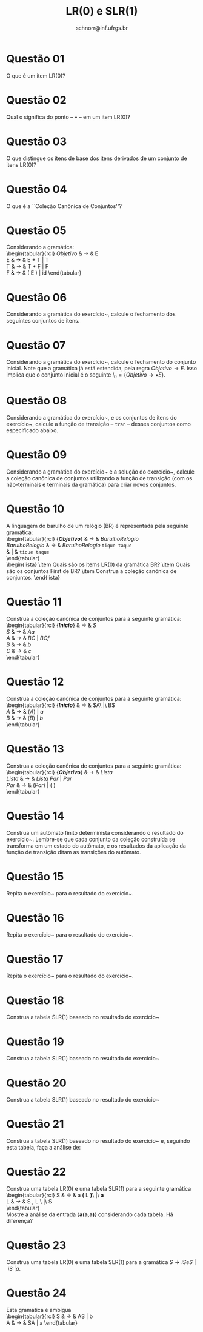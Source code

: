 # -*- coding: utf-8 -*-
# -*- mode: org -*-

#+Title: LR(0) e SLR(1)
#+Author: Prof. Lucas Mello Schnorr (INF/UFRGS)
#+Date: schnorr@inf.ufrgs.br

#+LATEX_CLASS: article
#+LATEX_CLASS_OPTIONS: [10pt, a4paper]
#+LATEX_HEADER: \input{org-babel.tex}

#+OPTIONS: toc:nil date:nil author:nil
#+STARTUP: overview indent
#+TAGS: Lucas(L) noexport(n) deprecated(d)
#+EXPORT_SELECT_TAGS: export
#+EXPORT_EXCLUDE_TAGS: noexport

* Questão 01
O que é um item LR(0)?
* Questão 02
Qual o significa do ponto -- $\bullet$ -- em um item LR(0)?
* Questão 03
O que distingue os itens de base dos itens derivados de um conjunto de itens LR(0)?
* Questão 04
O que é a ``Coleção Canônica de Conjuntos''?
* Questão 05
\label{x} Considerando a gramática: \\
     \begin{tabular}{rcl}
     $Objetivo$ & $\rightarrow$ & E \\
     E & $\rightarrow$ & E + T | T \\
     T & $\rightarrow$ & T $*$ F | F \\
     F & $\rightarrow$ & ( E ) | id
     \end{tabular}
     \begin{lista}
       \item Qual o significado do item $Objetivo \rightarrow \bullet E$ ?
       \item Qual o significado do item $Objetivo \rightarrow E \bullet$ ?
       \item Qual o significado do item $E \rightarrow E \bullet + T$ ?
       \item Qual o significado do item $E \rightarrow E + \bullet T$ ?
       \item Qual o significado do item $E \rightarrow E + T \bullet$ ?
       \item O item $E \rightarrow E + \bullet T$ pode indicar o mesmo
         estado que os itens $T \rightarrow \bullet (E)$ e $T
         \rightarrow \bullet id$ ? Justifique.
     \end{lista}

* Questão 06
\label{xx} Considerando a gramática do exercício~\ref{x}, calcule o
  fechamento dos seguintes conjuntos de itens.
  \begin{lista}
    \item A = \{ $Objetivo \rightarrow \bullet E$ \}
    \item B = \{ $E \rightarrow \bullet E + T$ \}
    \item C = \{ $E \rightarrow E + \bullet T$ \}
    \item D = \{ $T \rightarrow \bullet T * F$ \}
    \item E = \{ $T \rightarrow \bullet T * F$; $E \rightarrow E + \bullet T$ \}
    \item F = \{ $F \rightarrow (\bullet E)$ \}
    \item G = \{ $F \rightarrow (E \bullet)$; $E \rightarrow E \bullet + T$ \}
    \item H = \{ $Objetivo \rightarrow E \bullet$; $E \rightarrow E \bullet + T$ \}
  \end{lista}

* Questão 07
\label{y} Considerando a gramática do exercício~\ref{x}, calcule
  o fechamento do conjunto inicial.  Note que a gramática já está
  estendida, pela regra $Objetivo \rightarrow E$. Isso implica que o
  conjunto inicial é o seguinte $I_0 = \{ Objetivo \rightarrow \bullet
  E \}$.

* Questão 08
Considerando a gramática do exercício~\ref{x}, e os conjuntos de
  itens do exercício~\ref{xx}, calcule a função de transição --
  \texttt{tran} -- desses conjuntos como especificado abaixo.
  \begin{lista}
    \item Para cada não-terminal {\bf NT} da gramática, calcule \texttt{tran}(A, {\bf NT}) \\
      Exemplos: \texttt{tran}(A, '\texttt{E}'), \texttt{tran}(A, '\texttt{F}'), \texttt{tran}(A, '\texttt{T}')
    \item Para cada terminal {\bf t} da gramática, calcule \texttt{tran}(A, {\bf t}) \\
      Exemplos: \texttt{tran}(A, '\texttt{*}'), \texttt{tran}(A, '\texttt{(}'),  \texttt{tran}(A, '\texttt{id}')
    \item \texttt{tran}(G, '\texttt{+}') e \texttt{tran}(G, '\texttt{)}')
    \item \texttt{tran}(F, '\texttt{(}')
    \item \texttt{tran}(H, '\texttt{\$}') e \texttt{tran}(H, '\texttt{+}')
    \item \texttt{tran}(C, '\texttt{T}'), \texttt{tran}(C, '\texttt{(}'), \texttt{tran}(C, '\texttt{id}'), \texttt{tran}(C, '\texttt{F}')
  \end{lista}

* Questão 09
Considerando a gramática do exercício~\ref{x} e a solução do
  exercício~\ref{y}, calcule a coleção canônica de conjuntos
  utilizando a função de transição (com os não-terminais e terminais
  da gramática) para criar novos conjuntos.

* Questão 10
\label{br} A linguagem do barulho de um relógio (BR) é representada pela
  seguinte gramática: \\
     \begin{tabular}{rcl}
     {\bf \emph{Objetivo}} & $\rightarrow$ & $BarulhoRelogio$ \\
     $BarulhoRelogio$ & $\rightarrow$ & $BarulhoRelogio$ \texttt{tique taque} \\
     & | & \texttt{tique taque} \\
     \end{tabular} \\
     \begin{lista}
       \item Quais são os items LR(0) da gramática BR?
       \item Quais são os conjuntos First de BR?
       \item Construa a coleção canônica de conjuntos.
     \end{lista}

* Questão 11
\label{g1} Construa a coleção canônica de conjuntos para a seguinte gramática: \\
  \begin{tabular}{rcl}
    {\bf \emph{Início}} & $\rightarrow$ & $S$ \\
    $S$ & $\rightarrow$ & $Aa$ \\
    $A$ & $\rightarrow$ & $BC\ |\ BCf$ \\
    $B$ & $\rightarrow$ & $b$ \\
    $C$ & $\rightarrow$ & $c$ \\
  \end{tabular} \\

* Questão 12
\label{g2} Construa a coleção canônica de conjuntos para a seguinte gramática: \\
  \begin{tabular}{rcl}
    {\bf \emph{Início}} & $\rightarrow$ & $A\ |\ B$\\
    $A$ & $\rightarrow$ & $( A )\ |\ a$ \\
    $B$ & $\rightarrow$ & $( B )\ |\ b$ \\
  \end{tabular} \\

* Questão 13
\label{g3} Construa a coleção canônica de conjuntos para a seguinte gramática: \\
  \begin{tabular}{rcl}
    {\bf \emph{Objetivo}} & $\rightarrow$ & $Lista$ \\
    $Lista$ & $\rightarrow$ & $Lista\ Par\ |\ Par$ \\ 
    $Par$ & $\rightarrow$ & $( Par )\ |\ (\ )$ \\
  \end{tabular} \\

* Questão 14
\label{br-automato} Construa um autômato finito determinista
  considerando o resultado do exercício~\ref{br}. Lembre-se que cada
  conjunto da coleção construída se transforma em um estado do
  autômato, e os resultados da aplicação da função de transição ditam
  as transições do autômato.

* Questão 15
\label{g1-automato}Repita o exercício~\ref{br-automato} para o
  resultado do exercício~\ref{g1}.
* Questão 16
\label{g2-automato}Repita o exercício~\ref{br-automato} para o
  resultado do exercício~\ref{g2}.
* Questão 17
\label{g3-automato}Repita o exercício~\ref{br-automato} para o
  resultado do exercício~\ref{g3}.

* Questão 18
Construa a tabela SLR(1) baseado no resultado do exercício~\ref{br-automato}
  \begin{lista}
    \item Seguindo a tabela, faça a análise da entrada \texttt{tique taque tique taque tique taque}
  \end{lista}
* Questão 19
Construa a tabela SLR(1) baseado no resultado do exercício~\ref{g1-automato}
  \begin{lista}
    \item Seguindo a tabela, faça a análise da entrada \texttt{bca} e \texttt{bcfa}
  \end{lista}
* Questão 20
Construa a tabela SLR(1) baseado no resultado do exercício~\ref{g2-automato}
  \begin{lista}
    \item Seguindo a tabela, faça a análise da entrada  \texttt{(((a)))}, de \texttt{((b))}, e de \texttt{b}
  \end{lista}
* Questão 21
Construa a tabela SLR(1) baseado no resultado do exercício~\ref{g3-automato} e, seguindo esta tabela, faça a análise de:
  \begin{lista}
    \item \texttt{(())()}
    \item \texttt{(())(())()}
    \item \texttt{((()())())()(()())}
  \end{lista}

* Questão 22
Construa uma tabela LR(0) e uma tabela SLR(1) para a seguinte gramática \\
     \begin{tabular}{rcl}
     S & $\rightarrow$ & a \textbf( L \textbf)\ |\ \textbf{a} \\
     L & $\rightarrow$ & S \textbf, L \ |\ S \\
     \end{tabular} \\
     Mostre a análise da entrada {\bf a(a,a)} considerando cada tabela. Há diferença?

* Questão 23
Construa uma tabela LR(0) e uma tabela SLR(1) para a gramática
  $S \rightarrow iSeS\ |\ iS\ | a$. 
  \begin{lista}
    \item Quais são as diferenças, caso existam, entre as duas tabelas?
    \item Mostre os passos de análise considerando cada tabela e as entradas: \\
      \texttt{iaea}, \texttt{iaia}, \texttt{ iaiaeaea}, \texttt{ iaiaiaeaea}
  \end{lista}

* Questão 24
Esta gramática é ambígua \\
     \begin{tabular}{rcl}
     S & $\rightarrow$ & AS | b \\
     A & $\rightarrow$ & SA | a
     \end{tabular}
     \begin{lista}
       \item Construa a coleção canônica de conjuntos de itens LR(0) para esta gramática. 
       \item Baseado na coleção de conjuntos, desenhe o autômato com seus estados e transições.
       \item O autômato desenhado é determinista ou não-determinista?
       \item Tente construir a tabela LR(0) baseado no autômato desenhado.
       \item Certamente existem conflitos no momento da criação da tabela. Quais são eles?
     \end{lista}

